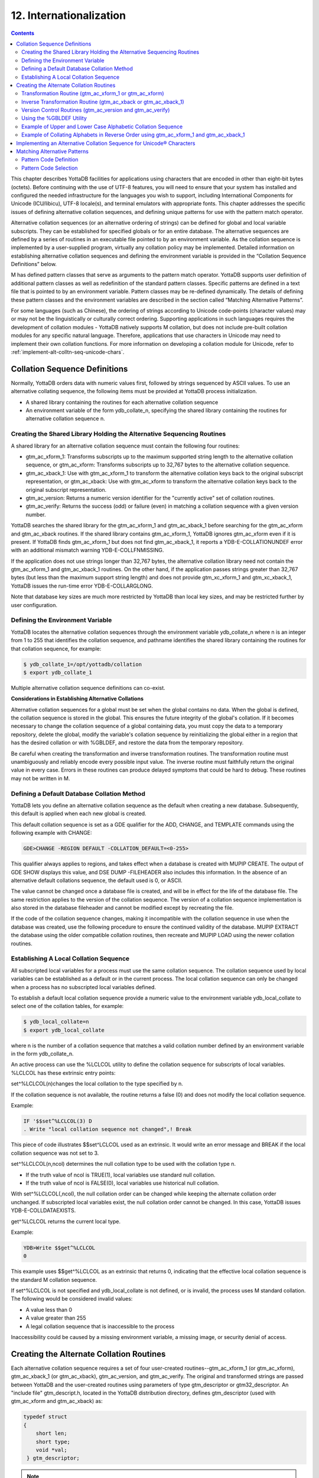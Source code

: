.. ###############################################################
.. #                                                             #
.. # Copyright (c) 2018-2024 YottaDB LLC and/or its subsidiaries.#
.. # All rights reserved.                                        #
.. #                                                             #
.. # Portions Copyright (c) Fidelity National                    #
.. # Information Services, Inc. and/or its subsidiaries.         #
.. #                                                             #
.. #     This document contains the intellectual property        #
.. #     of its copyright holder(s), and is made available       #
.. #     under a license.  If you do not know the terms of       #
.. #     the license, please stop and do not read further.       #
.. #                                                             #
.. ###############################################################

.. index::
   Internationalization

============================
12. Internationalization
============================

.. contents::
   :depth: 5

This chapter describes YottaDB facilities for applications using characters that are encoded in other than eight-bit bytes (octets). Before continuing with the use of UTF-8 features, you will need to ensure that your system has installed and configured the needed infrastructure for the languages you wish to support, including International Components for Unicode (ICU/libicu), UTF-8 locale(s), and terminal emulators with appropriate fonts. This chapter addresses the specific issues of defining alternative collation sequences, and defining unique patterns for use with the pattern match operator.

Alternative collation sequences (or an alternative ordering of strings) can be defined for global and local variable subscripts. They can be established for specified globals or for an entire database. The alternative sequences are defined by a series of routines in an executable file pointed to by an environment variable. As the collation sequence is implemented by a user-supplied program, virtually any collation policy may be implemented. Detailed information on establishing alternative collation sequences and defining the environment variable is provided in the “Collation Sequence Definitions” below.

M has defined pattern classes that serve as arguments to the pattern match operator. YottaDB supports user definition of additional pattern classes as well as redefinition of the standard pattern classes. Specific patterns are defined in a text file that is pointed to by an environment variable. Pattern classes may be re-defined dynamically. The details of defining these pattern classes and the environment variables are described in the section called “Matching Alternative Patterns”.

For some languages (such as Chinese), the ordering of strings according to Unicode code-points (character values) may or may not be the linguistically or culturally correct ordering. Supporting applications in such languages requires the development of collation modules - YottaDB natively supports M collation, but does not include pre-built collation modules for any specific natural language. Therefore, applications that use characters in Unicode may need to implement their own collation functions. For more information on developing a collation module for Unicode, refer to :ref:`implement-alt-colltn-seq-unicode-chars`.

.. _colln-seq-defn:

-----------------------------------
Collation Sequence Definitions
-----------------------------------

Normally, YottaDB orders data with numeric values first, followed by strings sequenced by ASCII values. To use an alternative collating sequence, the following items must be provided at YottaDB process initialization.

* A shared library containing the routines for each alternative collation sequence
* An environment variable of the form ydb_collate_n, specifying the shared library containing the routines for alternative collation sequence n.

+++++++++++++++++++++++++++++++++++++++++++++++++++++++++++++++++++++++++
Creating the Shared Library Holding the Alternative Sequencing Routines
+++++++++++++++++++++++++++++++++++++++++++++++++++++++++++++++++++++++++

A shared library for an alternative collation sequence must contain the following four routines:

* gtm_ac_xform_1: Transforms subscripts up to the maximum supported string length to the alternative collation sequence, or gtm_ac_xform: Transforms subscripts up to 32,767 bytes to the alternative collation sequence.
* gtm_ac_xback_1: Use with gtm_ac_xform_1 to transform the alternative collation keys back to the original subscript representation, or gtm_ac_xback: Use with gtm_ac_xform to transform the alternative collation keys back to the original subscript representation.
* gtm_ac_version: Returns a numeric version identifier for the "currently active" set of collation routines.
* gtm_ac_verify: Returns the success (odd) or failure (even) in matching a collation sequence with a given version number.

YottaDB searches the shared library for the gtm_ac_xform_1 and gtm_ac_xback_1 before searching for the gtm_ac_xform and gtm_ac_xback routines. If the shared library contains gtm_ac_xform_1, YottaDB ignores gtm_ac_xform even if it is present. If YottaDB finds gtm_ac_xform_1 but does not find gtm_ac_xback_1, it reports a YDB-E-COLLATIONUNDEF error with an additional mismatch warning YDB-E-COLLFNMISSING.

If the application does not use strings longer than 32,767 bytes, the alternative collation library need not contain the gtm_ac_xform_1 and gtm_ac_xback_1 routines. On the other hand, if the application passes strings greater than 32,767 bytes (but less than the maximum support string length) and does not provide gtm_xc_xform_1 and gtm_xc_xback_1, YottaDB issues the run-time error YDB-E-COLLARGLONG.

Note that database key sizes are much more restricted by YottaDB than local key sizes, and may be restricted further by user configuration.

+++++++++++++++++++++++++++++++++++
Defining the Environment Variable
+++++++++++++++++++++++++++++++++++

YottaDB locates the alternative collation sequences through the environment variable ydb_collate_n where n is an integer from 1 to 255 that identifies the collation sequence, and pathname identifies the shared library containing the routines for that collation sequence, for example:

.. code-block:: bash

   $ ydb_collate_1=/opt/yottadb/collation
   $ export ydb_collate_1

Multiple alternative collation sequence definitions can co-exist.

**Considerations in Establishing Alternative Collations**

Alternative collation sequences for a global must be set when the global contains no data. When the global is defined, the collation sequence is stored in the global. This ensures the future integrity of the global's collation. If it becomes necessary to change the collation sequence of a global containing data, you must copy the data to a temporary repository, delete the global, modify the variable's collation sequence by reinitializing the global either in a region that has the desired collation or with %GBLDEF, and restore the data from the temporary repository.

Be careful when creating the transformation and inverse transformation routines. The transformation routine must unambiguously and reliably encode every possible input value. The inverse routine must faithfully return the original value in every case. Errors in these routines can produce delayed symptoms that could be hard to debug. These routines may not be written in M.

+++++++++++++++++++++++++++++++++++++++++++++
Defining a Default Database Collation Method
+++++++++++++++++++++++++++++++++++++++++++++

YottaDB lets you define an alternative collation sequence as the default when creating a new database. Subsequently, this default is applied when each new global is created.

This default collation sequence is set as a GDE qualifier for the ADD, CHANGE, and TEMPLATE commands using the following example with CHANGE:

.. code-block:: bash

   GDE>CHANGE -REGION DEFAULT -COLLATION_DEFAULT=<0-255>

This qualifier always applies to regions, and takes effect when a database is created with MUPIP CREATE. The output of GDE SHOW displays this value, and DSE DUMP -FILEHEADER also includes this information. In the absence of an alternative default collations sequence, the default used is 0, or ASCII.

The value cannot be changed once a database file is created, and will be in effect for the life of the database file. The same restriction applies to the version of the collation sequence. The version of a collation sequence implementation is also stored in the database fileheader and cannot be modified except by recreating the file.

If the code of the collation sequence changes, making it incompatible with the collation sequence in use when the database was created, use the following procedure to ensure the continued validity of the database. MUPIP EXTRACT the database using the older compatible collation routines, then recreate and MUPIP LOAD using the newer collation routines.

.. _establish-local-colln-seq:

+++++++++++++++++++++++++++++++++++++++++++++
Establishing A Local Collation Sequence
+++++++++++++++++++++++++++++++++++++++++++++

All subscripted local variables for a process must use the same collation sequence. The collation sequence used by local variables can be established as a default or in the current process. The local collation sequence can only be changed when a process has no subscripted local variables defined.

To establish a default local collation sequence provide a numeric value to the environment variable ydb_local_collate to select one of the collation tables, for example:

.. code-block:: bash

   $ ydb_local_collate=n
   $ export ydb_local_collate

where n is the number of a collation sequence that matches a valid collation number defined by an environment variable in the form ydb_collate_n.

An active process can use the %LCLCOL utility to define the collation sequence for subscripts of local variables. %LCLCOL has these extrinsic entry points:

set^%LCLCOL(n)changes the local collation to the type specified by n.

If the collation sequence is not available, the routine returns a false (0) and does not modify the local collation sequence.

Example:

.. code-block:: none

   IF '$$set^%LCLCOL(3) D
   . Write "local collation sequence not changed",! Break

This piece of code illustrates $$set^LCLCOL used as an extrinsic. It would write an error message and BREAK if the local collation sequence was not set to 3.

set^%LCLCOL(n,ncol) determines the null collation type to be used with the collation type n.

* If the truth value of ncol is TRUE(1), local variables use standard null collation.
* If the truth value of ncol is FALSE(0), local variables use historical null collation.

With set^%LCLCOL(,ncol), the null collation order can be changed while keeping the alternate collation order unchanged. If subscripted local variables exist, the null collation order cannot be changed. In this case, YottaDB issues YDB-E-COLLDATAEXISTS.

get^%LCLCOL returns the current local type.

Example:

.. code-block:: bash

   YDB>Write $$get^%LCLCOL
   0

This example uses $$get^%LCLCOL as an extrinsic that returns 0, indicating that the effective local collation sequence is the standard M collation sequence.

If set^%LCLCOL is not specified and ydb_local_collate is not defined, or is invalid, the process uses M standard collation. The following would be considered invalid values:

* A value less than 0
* A value greater than 255
* A legal collation sequence that is inaccessible to the process

Inaccessibility could be caused by a missing environment variable, a missing image, or security denial of access.

------------------------------------------
Creating the Alternate Collation Routines
------------------------------------------

Each alternative collation sequence requires a set of four user-created routines--gtm_ac_xform_1 (or gtm_ac_xform), gtm_ac_xback_1 (or gtm_ac_xback), gtm_ac_version, and gtm_ac_verify. The original and transformed strings are passed between YottaDB and the user-created routines using parameters of type gtm_descriptor or gtm32_descriptor. An "include file" gtm_descript.h, located in the YottaDB distribution directory, defines gtm_descriptor (used with gtm_ac_xform and gtm_ac_xback) as:

.. code-block:: C

   typedef struct
   {
       short len;
       short type;
       void *val;
    } gtm_descriptor;

.. note::
   On 64-bit UNIX platforms, gtm_descriptor may grow by up to eight (8) additional bytes as a result of compiler padding to meet platform alignment requirements.

gtm_descript.h defines gtm32_descriptor (used with gtm_xc_xform_1 and gtm_xc_xback_2) as:

.. code-block:: C

   typedef struct
   {
       unsigned int len;
       unsigned int type;
       void *val;
   } gtm32_descriptor;

where len is the length of the data, type is set to DSC_K_DTYPE_T (indicating that this is an M string), and val points to the text of the string.

The interface to each routine is described below.

++++++++++++++++++++++++++++++++++++++++++++++++++++++++
Transformation Routine (gtm_ac_xform_1 or gtm_ac_xform)
++++++++++++++++++++++++++++++++++++++++++++++++++++++++

gtm_ac_xform_1 or gtm_ac_xform routines transforms subscripts to the alternative collation sequence.

If the application uses subscripted lvns longer than 32,767 bytes (but less than 1,048,576 bytes), the alternative collation library must contain the gtm_ac_xform_1 and gtm_ac_xback_1 routines. Otherwise, the alternative collation library can contain gtm_ac_xform and gtm_ac_xback.

The syntax of this routine is:

.. code-block:: C

   #include "gtm_descript.h"
   int gtm_ac_xform_1(gtm32_descriptor* in, int level, gtm32_descriptor* out, int* outlen);

**Input Arguments**

The input arguments for gtm_ac_xform are:

in: a gtm32_descriptor containing the string to be transformed.

level: an integer; this is not used currently, but is reserved for future facilities.

out: a gtm32_descriptor to be filled with the transformed key.

**Output Arguments**

return value: A long word status code.

out: A transformed subscript in the string buffer, passed by gtm32_descriptor.

outlen: A 32-bit signed integer, passed by reference, returning the actual length of the transformed key.

The syntax of gtm_ac_xform routine is:

.. code-block:: C

   #include "gtm_descript.h"
   long gtm_ac_xform(gtm_descriptor *in, int level, gtm_descriptor *out, int *outlen)

**Input Arguments**

The input arguments for gtm_ac_xform are:

in: a gtm_descriptor containing the string to be transformed.

level: an integer; this is not used currently, but is reserved for future facilities.

out: a gtm_descriptor to be filled with the transformed key.

**Output Arguments**

The output arguments for gtm_ac_xform are:

return value: a long result providing a status code; it indicates the success (zero) or failure (non-zero) of the transformation.

out: a gtm_descriptor containing the transformed key.

outlen: an unsigned long, passed by reference, giving the actual length of the output key.

Example:

.. code-block:: C

   #include "gtm_descript.h"
   #define MYAPP_SUBSC2LONG 12345678
   static unsigned char xform_table[256] =
   {
   0,  1,  2,  3,  4,  5,  6,  7,  8,  9, 10, 11, 12, 13, 14, 15,
   16, 17, 18, 19, 20, 21, 22, 23, 24, 25, 26, 27, 28, 29, 30, 31,
   32, 33, 34, 35, 36, 37, 38, 39, 40, 41, 42, 43, 44, 45, 46, 47,
   48, 49, 50, 51, 52, 53, 54, 55, 56, 57, 58, 59, 60, 61, 62, 63,
   64, 65, 67, 69, 71, 73, 75, 77, 79, 81, 83, 85, 87, 89, 91, 93,
   95, 97, 99,101,103,105,107,109,111,113,115,117,118,119,120,121,
   122, 66, 68, 70, 72, 74, 76, 78, 80, 82, 84, 86, 88, 90, 92, 94,
   96, 98,100,102,104,106,108,110,112,114,116,123,124,125,126,127,
   128,129,130,131,132,133,134,135,136,137,138,139,140,141,142,143,
   144,145,146,147,148,149,150,151,152,153,154,155,156,157,158,159,
   160,161,162,163,164,165,166,167,168,169,170,171,172,173,174,175,
   176,177,178,179,180,181,182,183,184,185,186,187,188,189,190,191,
   192,193,194,195,196,197,198,199,200,201,202,203,204,205,206,207,
   208,209,210,211,212,213,214,215,216,217,218,219,220,221,222,223,
   224,225,226,227,228,229,230,231,232,233,234,235,236,237,238,239,
   240,241,242,243,244,245,246,247,248,249,250,251,252,253,254,255
   };
   long
   gtm_ac_xform (in, level, out, outlen)
   gtm_descriptor *in;    /* the input string */
   int level;            /* the subscript level */
   gtm_descriptor *out;    /* the output buffer */
   int *outlen;        /* the length of the output string */
   {
   int n;
   unsigned char *cp, *cout;
   /* Ensure space in the output buffer for the string. */
   n = in->len;
   if (n > out->len)
   return MYAPP_SUBSC2LONG;
   /* There is space, copy the string, transforming, if necessary */
   cp = in->val;            /* Address of first byte of input string */
   cout = out->val;        /* Address of first byte of output buffer */
   while (n-- > 0)
   *cout++ = xform_table[*cp++];
   *outlen = in->len;
   return 0;
   }

**Transformation Routine Characteristics**

The input and output values may contain <NUL> (hex code 00) characters.

The collation transformation routine may concatenate a sentinel, such as <NUL>, followed by the original subscript on the end of the transformed key. If the key length is not an issue, this permits the inverse transformation routine to simply retrieve the original subscript rather than calculating its value based on the transformed key.

If there are reasons not to append the entire original subscript, YottaDB allows you to concatenate a sentinel plus a predefined code so the original subscript can be easily retrieved by the inverse transformation routine, but still assures a reformatted key that is unique.

++++++++++++++++++++++++++++++++++++++++++++++++++++++++++++++++
Inverse Transformation Routine (gtm_ac_xback or gtm_ac_xback_1)
++++++++++++++++++++++++++++++++++++++++++++++++++++++++++++++++

This routine returns altered keys to the original subscripts. The syntax of this routine is:

.. code-block:: C

   #include "gtm_descript.h"
   long gtm_ac_xback(gtm_descriptor *in, int level, gtm_descriptor *out, int *outlen)

The arguments of gtm_ac_xback are identical to those of gtm_ac_xform.

The syntax of gtm_ac_xback_1 is:

.. code-block:: C

   #include "gtm_descript.h"
   long gtm_ac_xback_1 ( gtm32_descriptor *src, int level, gtm32_descriptor *dst, int *dstlen)

The arguments of gtm_ac_xback_1 are identical to those of gtm_ac_xform_1.

Example:

.. code-block:: C

   #include "gtm_descript.h"
   #define MYAPP_SUBSC2LONG 12345678
   static unsigned char inverse_table[256] =
   {
   0, 1, 2, 3, 4, 5, 6, 7, 8, 9, 10, 11, 12, 13, 14, 15,
   16, 17, 18, 19, 20, 21, 22, 23, 24, 25, 26, 27, 28, 29, 30, 31,
   32, 33, 34, 35, 36, 37, 38, 39, 40, 41, 42, 43, 44, 45, 46, 47,
   48, 49, 50, 51, 52, 53, 54, 55, 56, 57, 58, 59, 60, 61, 62, 63,
   64, 65, 97, 66, 98, 67, 99, 68,100, 69,101, 70,102, 71,103, 72,
   104, 73,105, 74,106, 75,107, 76,108, 77,109, 78,110, 79,111, 80,
   112, 81,113, 82,114, 83,115, 84,116, 85,117, 86,118, 87,119, 88,
   120, 89,121, 90,122, 91, 92, 93, 94, 95, 96,123,124,125,126,127,
   128,129,130,131,132,133,134,135,136,137,138,139,140,141,142,143,
   144,145,146,147,148,149,150,151,152,153,154,155,156,157,158,159,
   160,161,162,163,164,165,166,167,168,169,170,171,172,173,174,175,
   176,177,178,179,180,181,182,183,184,185,186,187,188,189,190,191,
   192,193,194,195,196,197,198,199,200,201,202,203,204,205,206,207,
   208,209,210,211,212,213,214,215,216,217,218,219,220,221,222,223,
   224,225,226,227,228,229,230,231,232,233,234,235,236,237,238,239,
   240,241,242,243,244,245,246,247,248,249,250,251,252,253,254,255
   };
   long gtm_ac_xback (in, level, out, outlen)
   gtm_descriptor *in;    /* the input string */
   int level;            /* the subscript level */
   gtm_descriptor *out;    /* output buffer */
   int *outlen;        /* the length of the output string */
   {
    int n;
    unsigned char *cp, *cout;
    /* Ensure space in the output buffer for the string. */
    n = in->len;
    if (n > out->len)
    return MYAPP_SUBSC2LONG;
    /* There is enough space, copy the string, transforming, if necessary */
    cp = in->val;            /* Address of first byte of input string */
    cout = out->val;        /* Address of first byte of output buffer */
    while (n-- > 0)
    *cout++ = inverse_table[*cp++];
    *outlen = in->len;
    return 0;
   }

++++++++++++++++++++++++++++++++++++++++++++++++++++++++++++
Version Control Routines (gtm_ac_version and gtm_ac_verify)
++++++++++++++++++++++++++++++++++++++++++++++++++++++++++++

Two user-defined version control routines provide a safety mechanism to guard against a collation routine being used on the wrong global, or an attempt being made to modify a collation routine for an existing global. Either of these situations could cause incorrect collation or damage to subscripts.

When a global is assigned an alternative collation sequence, YottaDB invokes a user-supplied routine that returns a numeric version identifier for the set of collation routines, which was stored with the global. The first time a process accesses the global, YottaDB determines the assigned collation sequence, then invokes another user-supplied routine. The second routine matches the collation sequence and version identifier assigned to the global with those of the current set of collation routines.

When you write the code that matches the type and version, you can decide whether to modify the version identifier and whether to allow support of globals created using a previous version of the routine.

**Version Identifier Routine (gtm_ac_version)**

This routine returns an integer identifier between 0 and 255. This integer provides a mechanism to enforce compatibility as a collation sequence potentially evolves. When YottaDB first uses an alternate collation sequence for a database or global, it captures the version and if it finds the version has changed it at some later startup, it generates an error. The syntax is:

.. code-block:: C

   int gtm_ac_version()

Example:

.. code-block:: C

   int gtm_ac_version()
   {
      return 1;
   }

**Verification Routine (gtm_ac_verify)**

This routine verifies that the type and version associated with a global are compatible with the active set of routines. Both the type and version are unsigned characters passed by value. The syntax is:

.. code-block:: C

   #include "gtm_descript.h"
   int gtm_ac_verify(unsigned char type, unsigned char ver)

Example:

.. code-block:: C

   Example:
   #include "gtm_descript.h"
   #define MYAPP_WRONGVERSION 20406080    /* User condition */
   gtm_ac_verify (type, ver)
        unsigned char type, ver;
   {
     if (type == 3)
      {
       if (ver > 2)        /* version checking may be more complex */
       {
        return 0;
       }
      }
     return MYAPP_WRONGVERSION;
   }

.. _use-gbldef-util:

++++++++++++++++++++++++++++++
Using the %GBLDEF Utility
++++++++++++++++++++++++++++++

Use the %GBLDEF utility to get, set, or kill the collation sequence of a global variable mapped by the current global directory. %GBLDEF cannot modify the collation sequence for either a global containing data or a global whose subscripts span multiple regions. To change the collation sequence for a global variable that contains data, extract the data, KILL the variable, change the collation sequence, and reload the data. Use GDE to modify the collation sequence of a global variable that spans regions.

**Assigning the Collation Sequence**

To assign a collation sequence to an individual global use the extrinsic entry point:

.. code-block:: none

   set^%GBLDEF(gname,nct,act)

where:

* The first argument, gname, is the name of the global. If the global name appears as a literal, it must be enclosed in quotation marks (" "). The must be a legal M variable name, including the leading caret (^).
* The second argument, nct, is an integer that determines whether numeric subscripts are treated as strings. The value is FALSE (0) if numeric subscripts are to collate before strings, as in standard M, and TRUE (1) if numeric subscripts are to be treated as strings (for example, where 10 collates before 9).
* The third argument, act, is an integer specifying the active collation sequence– from 0, standard M collation, to 255.
* If the global contains data, this function returns a FALSE (0) and does not modify the existing collation sequence definition.
* If the global's subscripts span multiple regions, the function returns a false (0). Use the global directory (GBLNAME object in GDE) to set collation characteristics for a global whose subscripts span multiple regions.
* Always execute this function outside of a TSTART/TCOMMIT fence. If $TLEVEL is non-zero, the function returns a false(0).

Example:

.. code-block:: bash

   YDB>kill ^G
   YDB>write $select($$set^%GBLDEF("^G",0,3):"ok",1:"failed")
   ok
   YDB>

This deletes the global variable ^G, then uses the \$\$set%GBLDEF as an extrinsic to set ^G to the collation sequence number 3 with numeric subscripts collating before strings. Using $$set%GBLDEF as an argument to $SELECT provides a return value as to whether or not the set was successful. $SELECT will return a "FAILED" message if the collation sequence requested is undefined.

**Examining Global Collation Characteristics**

To examine the collation characteristics currently assigned to a global use the extrinsic entry point:

.. code-block:: none

   get^%GBLDEF(gname[,reg])

where gname specifies the global variable name. When gname spans multiple regions, reg specifies a region in the span.

This function returns the data associated with the global name as a comma delimited string having the following pieces:

* A truth-valued integer specifying FALSE (0) if numeric subscripts collate before strings, as in standard M, and TRUE (1) if numeric subscripts are handled as strings.
* An integer specifying the collation sequence.
* An integer specifying the version, or revision level, of the currently implemented collation sequence.

.. note::
   get^%GBLDEF(gname) returns global specific characteristics, which can differ from collation characteristics defined for the database file at MUPIP CREATE time from settings in the global directory. A "0" return from $$get^%gbldef(gname[,reg]) indicates that the global has no special characteristics and uses the region default collation, while a "0,0,0" return indicates that the global is explicitly defined to M collation. DSE DUMP -FILEHEADER command displays region collation whenever the collation is other than M standard collation.

Example:

.. code-block:: bash

   YDB>Write $$get^%GBLDEF("^G")
   1,3,1

This example returns the collation sequence information currently assigned to the global ^G.

**Deleting Global Collation Characteristics**

To delete the collation characteristics currently assigned to a global, use the extrinsic entry point:

.. code-block:: none

   kill^%GBLDEF(gname)

* If the global contains data, the function returns a false (0) and does not modify the global.
* If the global's subscript span multiple regions, the function returns a false (0). Use the global directory (GBLNAME object in GDE) to set collation characteristics for a global whose subscripts span multiple regions.
* Always execute this function outside of a TSTART/TCOMMIT fence. If $TLEVEL is non-zero, the function returns a false (0).

++++++++++++++++++++++++++++++++++++++++++++++++++++++++++++++
Example of Upper and Lower Case Alphabetic Collation Sequence
++++++++++++++++++++++++++++++++++++++++++++++++++++++++++++++

This example is to create an alternate collation sequence that collates upper and lower case alphabetic characters in such a way that the set of keys "du Pont," "Friendly," "le Blanc," and "Madrid" collates as:

* du Pont
* Friendly
* le Blanc
* Madrid

This is in contrast to the standard M collation that orders them as:

* Friendly
* Madrid
* du Pont
* le Blanc

.. note::
   No claim of copyright is made with respect to the code used in this example. Please do not use the code as-is in a production environment.

Please ensure that you have a correctly configured YottaDB installation, correctly configured environment variables, with appropriate directories and files.

Seasoned YottaDB users may want to download polish.c used in this example and proceed directly to the compiling and linking instructions. First time users may want to start from the beginning.

Create a new file called polish.c and put the following code:

.. code-block:: C

   #include <stdio.h>
   #include "gtm_descript.h"
   #define COLLATION_TABLE_SIZE     256
   #define MYAPPS_SUBSC2LONG        12345678
   #define SUCCESS     0
   #define FAILURE     1
   #define VERSION     0
   static unsigned char xform_table[COLLATION_TABLE_SIZE] =
             {
               0, 1, 2, 3, 4, 5, 6, 7, 8, 9, 10, 11, 12, 13, 14, 15,
               16, 17, 18, 19, 20, 21, 22, 23, 24, 25, 26, 27, 28, 29, 30, 31,
               32, 33, 34, 35, 36, 37, 38, 39, 40, 41, 42, 43, 44, 45, 46, 47,
               48, 49, 50, 51, 52, 53, 54, 55, 56, 57, 58, 59, 60, 61, 62, 63,
               64, 65, 67, 69, 71, 73, 75, 77, 79, 81, 83, 85, 87, 89, 91, 93,
               95, 97, 99,101,103,105,107,109,111,113,115,117,118,119,120,121,
               122, 66, 68, 70, 72, 74, 76, 78, 80, 82, 84, 86, 88, 90, 92, 94,
               96, 98,100,102,104,106,108,110,112,114,116,123,124,125,126,127,
               128,129,130,131,132,133,134,135,136,137,138,139,140,141,142,143,
               144,145,146,147,148,149,150,151,152,153,154,155,156,157,158,159,
               160,161,162,163,164,165,166,167,168,169,170,171,172,173,174,175,
               176,177,178,179,180,181,182,183,184,185,186,187,188,189,190,191,
               192,193,194,195,196,197,198,199,200,201,202,203,204,205,206,207,
               208,209,210,211,212,213,214,215,216,217,218,219,220,221,222,223,
               224,225,226,227,228,229,230,231,232,233,234,235,236,237,238,239,
               240,241,242,243,244,245,246,247,248,249,250,251,252,253,254,255
             };
   static unsigned char inverse_table[COLLATION_TABLE_SIZE] =
             {
               0, 1, 2, 3, 4, 5, 6, 7, 8, 9, 10, 11, 12, 13, 14, 15,
               16, 17, 18, 19, 20, 21, 22, 23, 24, 25, 26, 27, 28, 29, 30, 31,
               32, 33, 34, 35, 36, 37, 38, 39, 40, 41, 42, 43, 44, 45, 46, 47,
               48, 49, 50, 51, 52, 53, 54, 55, 56, 57, 58, 59, 60, 61, 62, 63,
               64, 65, 97, 66, 98, 67, 99, 68,100, 69,101, 70,102, 71,103, 72,
               104, 73,105, 74,106, 75,107, 76,108, 77,109, 78,110, 79,111, 80,
               112, 81,113, 82,114, 83,115, 84,116, 85,117, 86,118, 87,119, 88,
               120, 89,121, 90,122, 91, 92, 93, 94, 95, 96,123,124,125,126,127,
               128,129,130,131,132,133,134,135,136,137,138,139,140,141,142,143,
               144,145,146,147,148,149,150,151,152,153,154,155,156,157,158,159,
               160,161,162,163,164,165,166,167,168,169,170,171,172,173,174,175,
               176,177,178,179,180,181,182,183,184,185,186,187,188,189,190,191,
               192,193,194,195,196,197,198,199,200,201,202,203,204,205,206,207,
               208,209,210,211,212,213,214,215,216,217,218,219,220,221,222,223,
               224,225,226,227,228,229,230,231,232,233,234,235,236,237,238,239,
               240,241,242,243,244,245,246,247,248,249,250,251,252,253,254,255
             };

Elements in xform_table represent input order for transform. Elements in inverse_table represent reverse transform for x_form_table.

Add the following code for the gtm_ac_xform transformation routine:

.. code-block:: C

   long gtm_ac_xform ( gtm_descriptor *src, int level, gtm_descriptor *dst, int *dstlen)
         {
          int n;
          unsigned char  *cp, *cpout;
          #ifdef DEBUG
          char input[COLLATION_TABLE_SIZE], output[COLLATION_TABLE_SIZE];
          #endif
          n = src->len;
          if ( n > dst->len)
          return MYAPPS_SUBSC2LONG;
          cp  = (unsigned char *)src->val;
          #ifdef DEBUG
          memcpy(input, cp, src->len);
          input[src->len] = '\0';
          #endif
          cpout = (unsigned char *)dst->val;
          while ( n-- > 0 )
          *cpout++ = xform_table[*cp++];
          *cpout = '\0';
          *dstlen = src->len;
          #ifdef DEBUG
          memcpy(output, dst->val, dst->len);
          output[dst->len] = '\0';
          fprintf(stderr, "\nInput = \n");
          for (n = 0; n < *dstlen; n++ ) fprintf(stderr," %d ",(int )input[n]);
          fprintf(stderr, "\nOutput = \n");
          for (n = 0; n < *dstlen; n++ ) fprintf(stderr," %d ",(int )output[n]);
          #endif
          return SUCCESS;
         }


Add the following code for the gtm_ac_xback reverse transformation routine:

.. code-block:: none

   long gtm_ac_xback ( gtm_descriptor *src, int level, gtm_descriptor *dst, int *dstlen)
         {
          int n;
          unsigned char  *cp, *cpout;
          #ifdef DEBUG
          char input[256], output[256];
          #endif
          n = src->len;
          if ( n > dst->len)
          return MYAPPS_SUBSC2LONG;
          cp  = (unsigned char *)src->val;
          cpout = (unsigned char *)dst->val;
          while ( n-- > 0 )
          *cpout++ = inverse_table[*cp++];
          *cpout = '\0';
          *dstlen = src->len;
          #ifdef DEBUG
          memcpy(input, src->val, src->len);
          input[src->len] = '\';
          memcpy(output, dst->val, dst->len);
          output[dst->len] = '\0';
          fprintf(stderr, "Input = %s, Output = %s\n",input, output);
          #endif
          return SUCCESS;
         }

Add code for the version identifier routine (gtm_ac_version) or the verification routine (gtm_ac_verify):

.. code-block:: C

   int gtm_ac_version ()
         {
           return VERSION;
         }
   int gtm_ac_verify (unsigned char type, unsigned char ver)
         {
           return !(ver == VERSION);
         }

Save and compile polish.c. On x86 GNU/Linux (64-bit Ubuntu 10.10), execute a command like the following:

.. code-block:: bash

   gcc -c polish.c -I$ydb_dist

.. note::
   The -I$ydb_dist option includes libyottadb.h.

Create a new shared library or add the above routines to an existing one. The following command adds these alternative sequence routines to a shared library called altcoll.so on x86 GNU/Linux (64-bit Ubuntu 10.10).

.. code-block:: bash

   gcc -o altcoll.so -shared polish.o

Set $ydb_collate_1 to point to the location of altcoll.so.

At the YDB> prompt execute the following command:

.. code-block:: bash

   YDB>Write $SELECT($$set^%GBLDEF("^G",0,1):"OK",1:"FAILED")
         OK

This deletes the global variable ^G, then sets ^G to the collation sequence number 1 with numeric subscripts collating before strings.

Assign the following value to ^G.

.. code-block:: bash

   YDB>Set ^G("du Pont")=1
   YDB>Set ^G("Friendly")=1
   YDB>Set ^G("le Blanc")=1
   YDB>Set ^G("Madrid")=1

See how the subscript of ^G order according to the alternative collation sequence:

.. code-block:: bash

   YDB>ZWRite ^G
   ^G("du Pont")=1
   ^G("Friendly")=1
   ^G("le Blanc")=1
   ^G("Madrid")=1

++++++++++++++++++++++++++++++++++++++++++++++++++++++++++++++++++++++++++++++++++++++++
Example of Collating Alphabets in Reverse Order using gtm_ac_xform_1 and gtm_ac_xback_1
++++++++++++++++++++++++++++++++++++++++++++++++++++++++++++++++++++++++++++++++++++++++

This example creates an alternate collation sequence that collates alphabets in reverse order. This is in contrast to the standard M collation that collates alphabets in ascending order.

.. note::
   No claim of copyright is made with respect to the code used in this example. Please do not use the code as-is in a production environment.

Please ensure that you have a correctly configured YottaDB installation and correctly configured environment variables with appropriate directories and files.

Download `col_reverse_32.c <https://gitlab.com/YottaDB/DB/YDBDoc/raw/master/ProgGuide/col_reverse_32.c>`_ from GitLab. It contains code for the transformation routine (gtm_ac_xform_1), reverse transformation routine (gtm_ac_xback_1) and the version control routines (gtm_ac_version and gtm_ac_verify).

Save and compile col_reverse_32.c. On x86 GNU/Linux (64-bit Ubuntu 10.10), execute a command like the following:

.. code-block:: bash

   gcc -c col_reverse_32.c -I$ydb_dist

.. note::
   The -I$ydb_dist option includes libyottadb.h.

Create a new shared library or add the routines to an existing one. The following command adds these alternative sequence routines to a shared library called altcoll.so on x86 GNU/Linux (64-bit Ubuntu 10.10).

.. code-block:: bash

   gcc -o revcol.so -shared col_reverse_32.o

Set the environment variable ydb_collate_2 to point to the location of revcol.so. To set the local variable collation to this alternative collation sequence, set the environment variable ydb_local_collate to 2.

At the prompt, execute the following command:

.. code-block:: bash

   YDB>Write $SELECT($$set^%GBLDEF("^E",0,2):"OK",1:"FAILED")
   OK

Assign the following values to ^E.

.. code-block:: bash

   YDB>Set ^E("du Pont")=1
   YDB>Set ^E("Friendly")=1
   YDB>Set ^E("le Blanc")=1
   YDB>Set ^E("Madrid")=1

Notice how the subscripts of ^E are sorted in reverse order:

.. code-block:: bash

   YDB>zwrite ^E
   ^G("le Blanc")=1
   ^G("du Pont")=1
   ^G("Madrid")=1
   ^G("Friendly")=1

.. _implement-alt-colltn-seq-unicode-chars:

-----------------------------------------------------------------------
Implementing an Alternative Collation Sequence for Unicode® Characters
-----------------------------------------------------------------------

By default, YottaDB sorts string subscripts in the default order of the Unicode® UTF-8 numeric code-point values. Since this implied ordering may or may not be linguistically or culturally correct for a specific application, an implementation of an algorithm such as the Unicode® Collation Algorithm (UCA) may be required. Note that the implementation of collation in YottaDB requires the implementation of two functions, f(x) and g(y). f(x) transforms each input sequence of bytes into an alternative sequence of bytes for storage. Within the YottaDB database engine, M nodes are retrieved according to the byte order in which they are stored. For each y that can be generated by f(x), g(y) is an inverse function that provides the original sequence of bytes; in other words, g(f(x)) must be equal to x for all x that the application processes. For example, for the People's Republic of China, it may be appropriate to convert from UTF-8 to Guojia Biaozhun (国家标准), the GB18030 standard, for example, using the libiconv library. The following requirements are important:

* **Unambiguous transformation routines**: The transform and its inverse must convert each input string to a unique sequence of bytes for storage, and convert each sequence of stored bytes back to the original string.
* **Collation sequence for all expected character sequences in subscripts**: YottaDB does not validate the subscript strings passed to/from the collation routines. If the application design allows illegal UTF-8 character sequences to be stored in the database, the collation functions must appropriately transform and inverse transform these as well.
* **Handle different string lengths for before and after transformation**: If the lengths of the input string and transformed string differ, and, for local variables, if the output buffer passed by YottaDB is not sufficient, follow the procedure described below:

   * Global Collation Routines: The transformed key must not exceed the lesser of the maximum key size configuration or 1019 bytes, the maximum GDS key size. YottaDB allocates a temporary buffer of size 1019 bytes in the output string descriptor (of type DSC_K_DTYPE_T) and passes it to the collation routine to return the transformed key.
   * Local Collation Routines: YottaDB allocates a temporary buffer in the output string descriptor based on the size of the input string. Both transformation and inverse transformation must check the buffer size, and if it is not sufficient, the transformation must allocate sufficient memory, set the output descriptor value (val field of the descriptor) to point to the new memory , and return the transformed key successfully. Since YottaDB copies the key from the output descriptor into its internal structures, it is important that the memory allocated remains available even after the collation routines return. Collation routines are typically called throughout the process lifetime, and therefore, YottaDB expects the collation libraries to define a large static buffer sufficient to hold all key sizes in the application. Alternatively, the collation transform can use a large heap buffer (allocated by the system malloc() or YottaDB ydb_malloc()). Application developers must choose the method best suited to their needs.

------------------------------------
Matching Alternative Patterns
------------------------------------

YottaDB allows the definition of unique patterns for use with the pattern match operator, in place of, or in addition to, the standard C, N, U, L, and P. You can redefine existing pattern codes (patcodes), or add new ones. These codes are defined in a specification file. The format is described in the next section.

.. _pattern-code-defn:

+++++++++++++++++++++++++++++
Pattern Code Definition
+++++++++++++++++++++++++++++

This section explains the requirements for specifying alternative pattern codes. These specifications are created as a table in a file which YottaDB loads at run time.

Use the following keywords to construct your text file. Each keyword must:

* Appear as the first non-whitespace entry on a line.
* Be upper case.

The table names also must be uppercase. The patcodes are not case-sensitive.

PATSTART indicates the beginning of the definition text and must appear before the first table definition.

PATTABLE indicates the beginning of the table definition. The keyword PATTABLE is followed by a whitespace, then the table name. The text file can contain multiple PATTABLEs.

PATCODE indicates the beginning of a patcode definition. The keyword PATCODE is followed by a whitespace, then the patcode identifying character. On the next line enter a comma-delimited list of integer codes that satisfy the patcode. A PATCODE definition is always included in the most recently named PATTABLE. A PATTABLE can contain multiple PATCODEs.

PATEND indicates the end of the definition text; it must appear after the last table definition.

To continue the comma-delimited list on multiple lines, place a dash (-) at the end of each line that is not the last one in the sequence. To enter comments in the file, begin the line with a semi-colon (;).

The following example illustrates a possible patcode table called "NEWLANGUAGE". The example has definitions for patcodes "S," which would be a non-standard pattern character, and "L," which would substitute alternative definitions for the standard "L" (or lower case) pattern characters.

Example:

.. code-block:: none

   PATSTART
     PATTABLE NEWLANGUAGE
     PATCODE S
         144,145,146,147,148,149,150
     PATCODE L
         230,231,232,233,234,235,236,237,238,239,240,241,242,243,244,245,246,247,248,249,250,251,252,253,254,255
   PATEND

Be mindful of the following items as you define your patcode table.

* YottaDB loads a table name only once during the invocation of a process. Changes to a loaded table do not apply to running processes that have already referenced that table.
* The table name "M" is a reserved designation for standard M, which is included in the YottaDB run-time library.
* Standard patcodes A and E cannot be explicitly redefined. A is always the union of codes U and L; E always designates the set of all characters.
* The C pattern code you define is used by YottaDB to determine those characters which are to be treated as unprintable. All characters not defined as C are treated as printable.
* In UTF-8 mode, M standard patcodes (A,C,L,U,N,P,E) work with Unicode® characters. Application developers can neither change their default classification nor define the non-standard patcodes ((B,D,F-K,M,O,Q-T,V-X) beyond the ASCII subset. This means that the pattern tables cannot contain characters with codes greater than the maximum ASCII code 127.

++++++++++++++++++++++
Pattern Code Selection
++++++++++++++++++++++

To establish a default patcode table for a database define the environment variable:

.. code-block:: bash

   $ ydb_pattern_file=pathname
   $ export ydb_pattern_file

where filename is the text file containing the patcode table definition, and

.. code-block:: bash

   $ ydb_pattern_table=tablename
   $ export ydb_pattern_table

where tablename is the name of the patcode table within the file pointed to by ydb_pattern_file.

.. note::
   YottaDB performs operations on literals at compile time and the pattern codes' settings may have an impact on such operations. Therefore, it is safest to always compile with the same pattern code settings as those used at runtime. If changes to pattern codes are required at run time, "hide" any patterns used on literal expressions from the compiler (which are uncommon) using XECUTE commands or indirection.

Within an active process, the patcode table is established using the M VIEW command and the %PATCODE utility. Before invoking the %PATCODE utility, you may use VIEW to load pattern definition files for YottaDB. The required keyword and value are:

.. code-block:: none

   VIEW "PATLOAD":"pathname"

This allows you to use the %PATCODE utility or the VIEW command to set current patcode table. The format of the VIEW command to set the patcode table is:

.. code-block:: none

   VIEW "PATCODE":"tablename"

This is equivalent to set ^%PATCODE explained below.

%PATCODE has the following extrinsic entry points:

.. code-block:: none

   set^%PATCODE(tn)

sets the current patcode table to the one having the name specified by tn, in the defined file specification.

Example:

.. code-block:: bash

   YDB>Write $$set^%PATCODE("NEWLANGUAGE")
   1

If there is no table with that name, the function returns a false (0) and does not modify the current patcode table.

.. code-block:: none

   get^%PATCODE

returns the current patcode table name.

Example:

.. code-block:: bash

   YDB>Write $$get^%PATCODE
   NEWLANGUAGE



.. raw:: html

    <img referrerpolicy="no-referrer-when-downgrade" src="https://download.yottadb.com/MProgGuide.png" />
